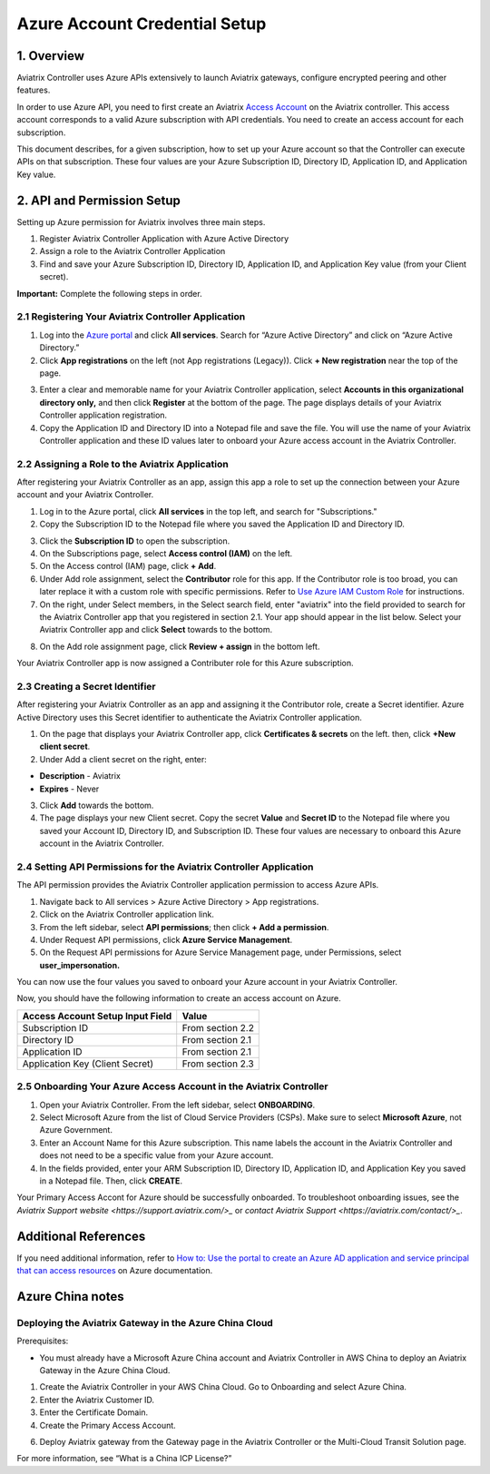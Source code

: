 ﻿.. meta::
   :description: Aviatrix Cloud Account for Azure
   :keywords: Aviatrix account, Azure, Aviatrix Azure account credential, API credential

===========================================================
Azure Account Credential Setup 
===========================================================

1. Overview
=============

Aviatrix Controller uses Azure APIs extensively to launch Aviatrix
gateways, configure encrypted peering and other features.

In order to use Azure API, you need to first create an Aviatrix `Access
Account <https://docs.aviatrix.com/HowTos/aviatrix_account.html>`_ on the Aviatrix controller. This access account corresponds
to a valid Azure subscription with API credentials. You need to create an access account for each subscription. 

This document describes, for a given subscription, how to set up your Azure account so that the Controller can execute APIs on that subscription. These four values are your Azure Subscription ID, Directory ID, Application ID, and Application Key value.


2. API and Permission Setup 
========================================

Setting up Azure permission for Aviatrix involves three main steps.

#. Register Aviatrix Controller Application with Azure Active Directory
#. Assign a role to the Aviatrix Controller Application 
#. Find and save your Azure Subscription ID, Directory ID, Application ID, and Application Key value (from your Client secret).

**Important:** Complete the following steps in order.

2.1 Registering Your Aviatrix Controller Application
-------------------------------------------------------

1. Log into the `Azure portal <https://portal.azure.com>`_ and click **All services**. Search for “Azure Active Directory” and click on “Azure Active Directory.”
2. Click **App registrations** on the left (not App registrations (Legacy)). Click **+ New registration** near the top of the page.

|image03|

3. Enter a clear and memorable name for your Aviatrix Controller application, select **Accounts in this organizational directory only,** and then click **Register** at the bottom of the page. The page displays details of your Aviatrix Controller application registration.  
4. Copy the Application ID and Directory ID into a Notepad file and save the file. You will use the name of your Aviatrix Controller application and these ID values later to onboard your Azure access account in the Aviatrix Controller.

2.2 Assigning a Role to the Aviatrix Application
------------------------------------------------------------
After registering your Aviatrix Controller as an app, assign this app a role to set up the connection between your Azure account and your Aviatrix Controller.

1. Log in to the Azure portal, click **All services** in the top left, and search for "Subscriptions."
2. Copy the Subscription ID to the Notepad file where you saved the Application ID and Directory ID.

|image12|

3. Click the **Subscription ID** to open the subscription.
4. On the Subscriptions page, select **Access control (IAM)** on the left.
5. On the Access control (IAM) page, click **+ Add**.
6. Under Add role assignment, select the **Contributor** role for this app. If the Contributor role is too broad, you can later replace it with a custom role with specific permissions. Refer to `Use Azure IAM Custom Role <https://docs.aviatrix.com/HowTos/azure_custom_role.html>`_ for instructions. 
7. On the right, under Select members, in the Select search field, enter "aviatrix" into the field provided to search for the Aviatrix Controller app that you registered in section 2.1. Your app should appear in the list below. Select your Aviatrix Controller app and click **Select** towards to the bottom.

|image13|

8. On the Add role assignment page, click **Review + assign** in the bottom left.

Your Aviatrix Controller app is now assigned a Contributer role for this Azure subscription.

2.3 Creating a Secret Identifier
------------------------------------------------------------

After registering your Aviatrix Controller as an app and assigning it the Contributor role, create a Secret identifier. Azure Active Directory uses this Secret identifier to authenticate the Aviatrix Controller application.

1. On the page that displays your Aviatrix Controller app, click **Certificates & secrets** on the left. then, click **+New client secret**.
2. Under Add a client secret on the right, enter:

* **Description**  - Aviatrix
* **Expires**  - Never

3. Click **Add** towards the bottom. 

4. The page displays your new Client secret. Copy the secret **Value** and **Secret ID** to the Notepad file where you saved your Account ID, Directory ID, and Subscription ID. These four values are necessary to onboard this Azure account in the Aviatrix Controller.

2.4 Setting API Permissions for the Aviatrix Controller Application
------------------------------------------------------------

The API permission provides the Aviatrix Controller application permission to access Azure APIs. 

#. Navigate back to All services > Azure Active Directory > App registrations. 
#. Click on the Aviatrix Controller application link. 
#. From the left sidebar, select **API permissions**; then click **+ Add a permission**. 
#. Under Request API permissions, click **Azure Service Management**. 
#. On the Request API permissions for Azure Service Management page, under Permissions, select **user_impersonation.**

You can now use the four values you saved to onboard your Azure account in your Aviatrix Controller.

Now, you should have the following information to create an access account on Azure.

==========================================               ======================
Access Account Setup Input Field                         Value
==========================================               ======================
Subscription ID                                          From section 2.2
Directory ID                                             From section 2.1
Application ID                                           From section 2.1
Application Key (Client Secret)                          From section 2.3
==========================================               ======================

2.5 Onboarding Your Azure Access Account in the Aviatrix Controller
------------------------------------------------------------

#. Open your Aviatrix Controller. From the left sidebar, select **ONBOARDING**. 
#. Select Microsoft Azure from the list of Cloud Service Providers (CSPs). Make sure to select **Microsoft Azure**, not Azure Government.
#. Enter an Account Name for this Azure subscription. This name labels the account in the Aviatrix Controller and does not need to be a specific value from your Azure account.
#. In the fields provided, enter your ARM Subscription ID, Directory ID, Application ID, and Application Key you saved in a Notepad file. Then, click **CREATE**.

Your Primary Access Accont for Azure should be successfully onboarded. To troubleshoot onboarding issues, see the `Aviatrix Support website <https://support.aviatrix.com/>_` or `contact Aviatrix Support <https://aviatrix.com/contact/>_`. 

Additional References
=======================

If you need additional information, refer to `How to: Use the portal to create an Azure AD application and service principal that can access resources <https://docs.microsoft.com/en-us/azure/active-directory/develop/howto-create-service-principal-portal>`_ on Azure documentation.

Azure China notes
==================

Deploying the Aviatrix Gateway in the Azure China Cloud
-----------------------------------------------------------

Prerequisites:

- You must already have a Microsoft Azure China account and Aviatrix Controller in AWS China to deploy an Aviatrix Gateway in the Azure China Cloud.


1.	Create the Aviatrix Controller in your AWS China Cloud. Go to Onboarding and select Azure China. 

2.	Enter the Aviatrix Customer ID.

3.	Enter the Certificate Domain.

4.	Create the Primary Access Account.

6. 	Deploy Aviatrix gateway from the Gateway page in the Aviatrix Controller or the Multi-Cloud Transit Solution page.

For more information, see “What is a China ICP License?”

.. |image01| image:: AviatrixAccountForAzure_media/az-ad-01.PNG
   :width: 5.20313in
   :height: 1.50209in
.. |image02| image:: AviatrixAccountForAzure_media/az-ad-directory-id-02.PNG
   :width: 5.65600in
   :height: 2.39763in
.. |image03| image:: AviatrixAccountForAzure_media/Image03.png
   :width: 100%
.. |image04| image:: AviatrixAccountForAzure_media/Image04.png
   :width: 100%
.. |image05| image:: AviatrixAccountForAzure_media/az-ad-list-all-apps-05.PNG
   :width: 5.65600in
   :height: 2.39763in
.. |image06| image:: AviatrixAccountForAzure_media/Image06.png
   :width: 100%
.. |image07| image:: AviatrixAccountForAzure_media/Image07.png
   :width: 100%
.. |image08| image:: AviatrixAccountForAzure_media/Image08.png
   :width: 100%
.. |image09| image:: AviatrixAccountForAzure_media/Image09.png
   :width: 100%
.. |image10| image:: AviatrixAccountForAzure_media/Image10.png
   :width: 100%
.. |image11| image:: AviatrixAccountForAzure_media/az-ad-sub-role-11.PNG
   :width: 5.65600in
   :height: 2.39763in
.. |image12| image:: AviatrixAccountForAzure_media/az-ad-sub-list-12.PNG
   :width: 6.98958in
   :height: 3.02083in
.. |image13| image:: AviatrixAccountForAzure_media/az-ad-sub-contrib-13.PNG
   :width: 6.98958in
   :height: 3.02083in
   
.. |image14| image:: AviatrixAccountForAzure_media/Image14.png
   :width: 100%
.. |image15| image:: AviatrixAccountForAzure_media/Image15.png
   :width: 100%


.. add in the disqus tag

.. disqus::   
